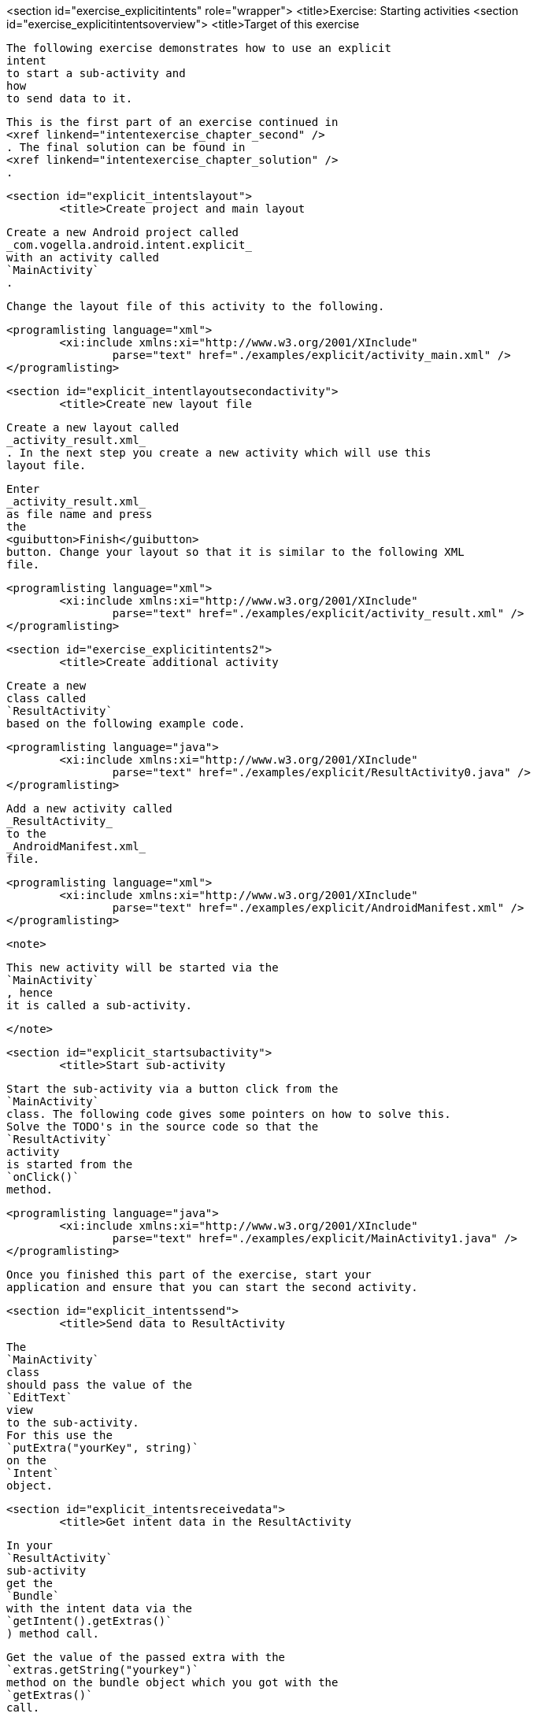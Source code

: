 <section id="exercise_explicitintents" role="wrapper">
	<title>Exercise: Starting activities
	<section id="exercise_explicitintentsoverview">
		<title>Target of this exercise
		
			The following exercise demonstrates how to use an explicit
			intent
			to start a sub-activity and
			how
			to send data to it.
		
		
			This is the first part of an exercise continued in
			<xref linkend="intentexercise_chapter_second" />
			. The final solution can be found in
			<xref linkend="intentexercise_chapter_solution" />
			.
		
	

	<section id="explicit_intentslayout">
		<title>Create project and main layout
		
			Create a new Android project called
			_com.vogella.android.intent.explicit_
			with an activity called
			`MainActivity`
			.
		

		
			Change the layout file of this activity to the following.
		
		
			<programlisting language="xml">
				<xi:include xmlns:xi="http://www.w3.org/2001/XInclude"
					parse="text" href="./examples/explicit/activity_main.xml" />
			</programlisting>
		
	
	<section id="explicit_intentlayoutsecondactivity">
		<title>Create new layout file
		
			Create a new layout called
			_activity_result.xml_
			. In the next step you create a new activity which will use this
			layout file.
		
		
		
			Enter
			_activity_result.xml_
			as file name and press
			the
			<guibutton>Finish</guibutton>
			button. Change your layout so that it is similar to the following XML
			file.
		
		
			<programlisting language="xml">
				<xi:include xmlns:xi="http://www.w3.org/2001/XInclude"
					parse="text" href="./examples/explicit/activity_result.xml" />
			</programlisting>
		
	

	<section id="exercise_explicitintents2">
		<title>Create additional activity
		
			Create a new
			class called
			`ResultActivity`
			based on the following example code.
		
		
			<programlisting language="java">
				<xi:include xmlns:xi="http://www.w3.org/2001/XInclude"
					parse="text" href="./examples/explicit/ResultActivity0.java" />
			</programlisting>
		
		
			Add a new activity called
			_ResultActivity_
			to the
			_AndroidManifest.xml_
			file.
		
		
			<programlisting language="xml">
				<xi:include xmlns:xi="http://www.w3.org/2001/XInclude"
					parse="text" href="./examples/explicit/AndroidManifest.xml" />
			</programlisting>
		

		<note>
			
				This new activity will be started via the
				`MainActivity`
				, hence
				it is called a sub-activity.
			
		</note>
	

	<section id="explicit_startsubactivity">
		<title>Start sub-activity
		
			Start the sub-activity via a button click from the
			`MainActivity`
			class. The following code gives some pointers on how to solve this.
			Solve the TODO's in the source code so that the
			`ResultActivity`
			activity
			is started from the
			`onClick()`
			method.
		
		
			<programlisting language="java">
				<xi:include xmlns:xi="http://www.w3.org/2001/XInclude"
					parse="text" href="./examples/explicit/MainActivity1.java" />
			</programlisting>
		
		
			Once you finished this part of the exercise, start your
			application and ensure that you can start the second activity.
		
	

	<section id="explicit_intentssend">
		<title>Send data to ResultActivity
		
			The
			`MainActivity`
			class
			should pass the value of the
			`EditText`
			view
			to the sub-activity.
			For this use the
			`putExtra("yourKey", string)`
			on the
			`Intent`
			object.
		
	

	<section id="explicit_intentsreceivedata">
		<title>Get intent data in the ResultActivity
		
			In your
			`ResultActivity`
			sub-activity
			get the
			`Bundle`
			with the intent data via the
			`getIntent().getExtras()`
			) method call.
		
		
			Get the value of the passed extra with the
			`extras.getString("yourkey")`
			method on the bundle object which you got with the
			`getExtras()`
			call.
		
		
			This value should be placed in the
			`TextView`
			with the
			`displayintentextra`
			ID.
		
	

